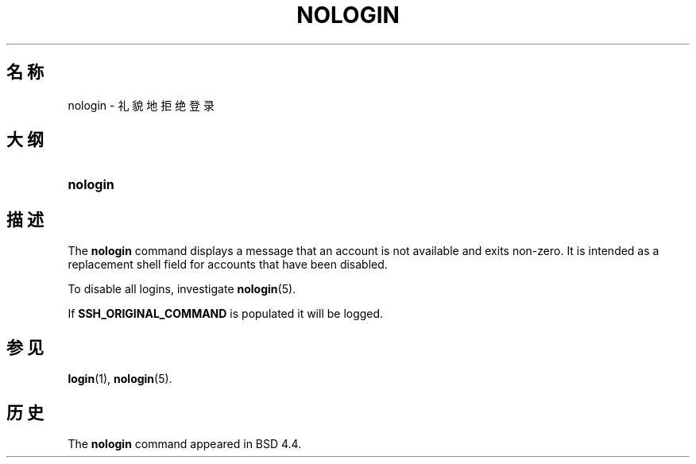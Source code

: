 '\" t
.\"     Title: nologin
.\"    Author: Nicolas Fran\(,cois <nicolas.francois@centraliens.net>
.\" Generator: DocBook XSL Stylesheets vsnapshot <http://docbook.sf.net/>
.\"      Date: 2024-06-18
.\"    Manual: System Management Commands
.\"    Source: shadow-utils 4.16.0
.\"  Language: Chinese Simplified
.\"
.TH "NOLOGIN" "8" "2024-06-18" "shadow\-utils 4\&.16\&.0" "System Management Commands"
.\" -----------------------------------------------------------------
.\" * Define some portability stuff
.\" -----------------------------------------------------------------
.\" ~~~~~~~~~~~~~~~~~~~~~~~~~~~~~~~~~~~~~~~~~~~~~~~~~~~~~~~~~~~~~~~~~
.\" http://bugs.debian.org/507673
.\" http://lists.gnu.org/archive/html/groff/2009-02/msg00013.html
.\" ~~~~~~~~~~~~~~~~~~~~~~~~~~~~~~~~~~~~~~~~~~~~~~~~~~~~~~~~~~~~~~~~~
.ie \n(.g .ds Aq \(aq
.el       .ds Aq '
.\" -----------------------------------------------------------------
.\" * set default formatting
.\" -----------------------------------------------------------------
.\" disable hyphenation
.nh
.\" disable justification (adjust text to left margin only)
.ad l
.\" -----------------------------------------------------------------
.\" * MAIN CONTENT STARTS HERE *
.\" -----------------------------------------------------------------
.SH "名称"
nologin \- 礼貌地拒绝登录
.SH "大纲"
.HP \w'\fBnologin\fR\ 'u
\fBnologin\fR
.SH "描述"
.PP
The
\fBnologin\fR
command displays a message that an account is not available and exits non\-zero\&. It is intended as a replacement shell field for accounts that have been disabled\&.
.PP
To disable all logins, investigate
\fBnologin\fR(5)\&.
.PP
If
\fBSSH_ORIGINAL_COMMAND\fR
is populated it will be logged\&.
.SH "参见"
.PP
\fBlogin\fR(1),
\fBnologin\fR(5)\&.
.SH "历史"
.PP
The
\fBnologin\fR
command appeared in BSD 4\&.4\&.
